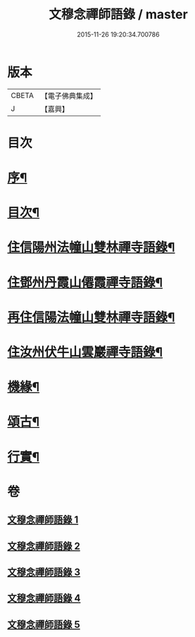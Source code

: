 #+TITLE: 文穆念禪師語錄 / master
#+DATE: 2015-11-26 19:20:34.700786
* 版本
 |     CBETA|【電子佛典集成】|
 |         J|【嘉興】    |

* 目次
* [[file:KR6q0500_001.txt::001-0779a2][序¶]]
* [[file:KR6q0500_001.txt::0780a2][目次¶]]
* [[file:KR6q0500_001.txt::0780b4][住信陽州法幢山雙林禪寺語錄¶]]
* [[file:KR6q0500_002.txt::002-0784a4][住鄧州丹霞山僊霞禪寺語錄¶]]
* [[file:KR6q0500_003.txt::003-0787c4][再住信陽法幢山雙林禪寺語錄¶]]
* [[file:KR6q0500_004.txt::004-0791a4][住汝州伏牛山雲巖禪寺語錄¶]]
* [[file:KR6q0500_004.txt::0792c2][機緣¶]]
* [[file:KR6q0500_005.txt::005-0794a4][頌古¶]]
* [[file:KR6q0500_005.txt::0797b22][行實¶]]
* 卷
** [[file:KR6q0500_001.txt][文穆念禪師語錄 1]]
** [[file:KR6q0500_002.txt][文穆念禪師語錄 2]]
** [[file:KR6q0500_003.txt][文穆念禪師語錄 3]]
** [[file:KR6q0500_004.txt][文穆念禪師語錄 4]]
** [[file:KR6q0500_005.txt][文穆念禪師語錄 5]]
